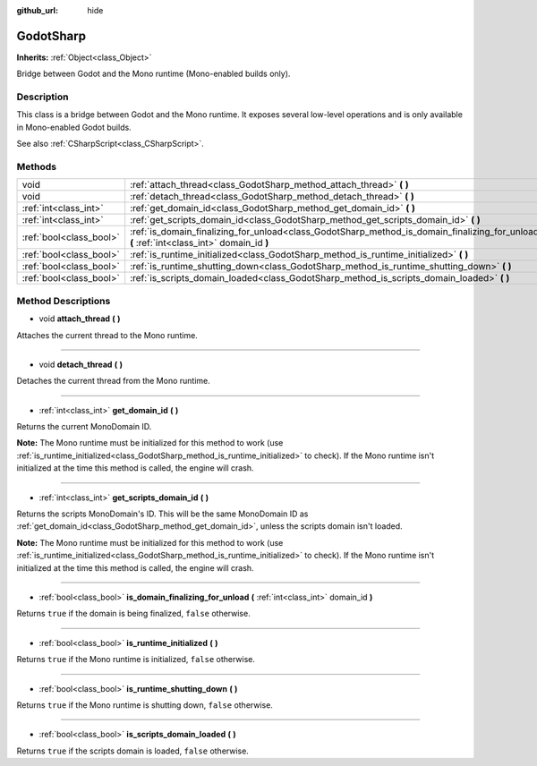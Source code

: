 :github_url: hide

.. Generated automatically by doc/tools/make_rst.py in Godot's source tree.
.. DO NOT EDIT THIS FILE, but the GodotSharp.xml source instead.
.. The source is found in doc/classes or modules/<name>/doc_classes.

.. _class_GodotSharp:

GodotSharp
==========

**Inherits:** :ref:`Object<class_Object>`

Bridge between Godot and the Mono runtime (Mono-enabled builds only).

Description
-----------

This class is a bridge between Godot and the Mono runtime. It exposes several low-level operations and is only available in Mono-enabled Godot builds.

See also :ref:`CSharpScript<class_CSharpScript>`.

Methods
-------

+-------------------------+---------------------------------------------------------------------------------------------------------------------------------------------+
| void                    | :ref:`attach_thread<class_GodotSharp_method_attach_thread>` **(** **)**                                                                     |
+-------------------------+---------------------------------------------------------------------------------------------------------------------------------------------+
| void                    | :ref:`detach_thread<class_GodotSharp_method_detach_thread>` **(** **)**                                                                     |
+-------------------------+---------------------------------------------------------------------------------------------------------------------------------------------+
| :ref:`int<class_int>`   | :ref:`get_domain_id<class_GodotSharp_method_get_domain_id>` **(** **)**                                                                     |
+-------------------------+---------------------------------------------------------------------------------------------------------------------------------------------+
| :ref:`int<class_int>`   | :ref:`get_scripts_domain_id<class_GodotSharp_method_get_scripts_domain_id>` **(** **)**                                                     |
+-------------------------+---------------------------------------------------------------------------------------------------------------------------------------------+
| :ref:`bool<class_bool>` | :ref:`is_domain_finalizing_for_unload<class_GodotSharp_method_is_domain_finalizing_for_unload>` **(** :ref:`int<class_int>` domain_id **)** |
+-------------------------+---------------------------------------------------------------------------------------------------------------------------------------------+
| :ref:`bool<class_bool>` | :ref:`is_runtime_initialized<class_GodotSharp_method_is_runtime_initialized>` **(** **)**                                                   |
+-------------------------+---------------------------------------------------------------------------------------------------------------------------------------------+
| :ref:`bool<class_bool>` | :ref:`is_runtime_shutting_down<class_GodotSharp_method_is_runtime_shutting_down>` **(** **)**                                               |
+-------------------------+---------------------------------------------------------------------------------------------------------------------------------------------+
| :ref:`bool<class_bool>` | :ref:`is_scripts_domain_loaded<class_GodotSharp_method_is_scripts_domain_loaded>` **(** **)**                                               |
+-------------------------+---------------------------------------------------------------------------------------------------------------------------------------------+

Method Descriptions
-------------------

.. _class_GodotSharp_method_attach_thread:

- void **attach_thread** **(** **)**

Attaches the current thread to the Mono runtime.

----

.. _class_GodotSharp_method_detach_thread:

- void **detach_thread** **(** **)**

Detaches the current thread from the Mono runtime.

----

.. _class_GodotSharp_method_get_domain_id:

- :ref:`int<class_int>` **get_domain_id** **(** **)**

Returns the current MonoDomain ID.

\ **Note:** The Mono runtime must be initialized for this method to work (use :ref:`is_runtime_initialized<class_GodotSharp_method_is_runtime_initialized>` to check). If the Mono runtime isn't initialized at the time this method is called, the engine will crash.

----

.. _class_GodotSharp_method_get_scripts_domain_id:

- :ref:`int<class_int>` **get_scripts_domain_id** **(** **)**

Returns the scripts MonoDomain's ID. This will be the same MonoDomain ID as :ref:`get_domain_id<class_GodotSharp_method_get_domain_id>`, unless the scripts domain isn't loaded.

\ **Note:** The Mono runtime must be initialized for this method to work (use :ref:`is_runtime_initialized<class_GodotSharp_method_is_runtime_initialized>` to check). If the Mono runtime isn't initialized at the time this method is called, the engine will crash.

----

.. _class_GodotSharp_method_is_domain_finalizing_for_unload:

- :ref:`bool<class_bool>` **is_domain_finalizing_for_unload** **(** :ref:`int<class_int>` domain_id **)**

Returns ``true`` if the domain is being finalized, ``false`` otherwise.

----

.. _class_GodotSharp_method_is_runtime_initialized:

- :ref:`bool<class_bool>` **is_runtime_initialized** **(** **)**

Returns ``true`` if the Mono runtime is initialized, ``false`` otherwise.

----

.. _class_GodotSharp_method_is_runtime_shutting_down:

- :ref:`bool<class_bool>` **is_runtime_shutting_down** **(** **)**

Returns ``true`` if the Mono runtime is shutting down, ``false`` otherwise.

----

.. _class_GodotSharp_method_is_scripts_domain_loaded:

- :ref:`bool<class_bool>` **is_scripts_domain_loaded** **(** **)**

Returns ``true`` if the scripts domain is loaded, ``false`` otherwise.

.. |virtual| replace:: :abbr:`virtual (This method should typically be overridden by the user to have any effect.)`
.. |const| replace:: :abbr:`const (This method has no side effects. It doesn't modify any of the instance's member variables.)`
.. |vararg| replace:: :abbr:`vararg (This method accepts any number of arguments after the ones described here.)`
